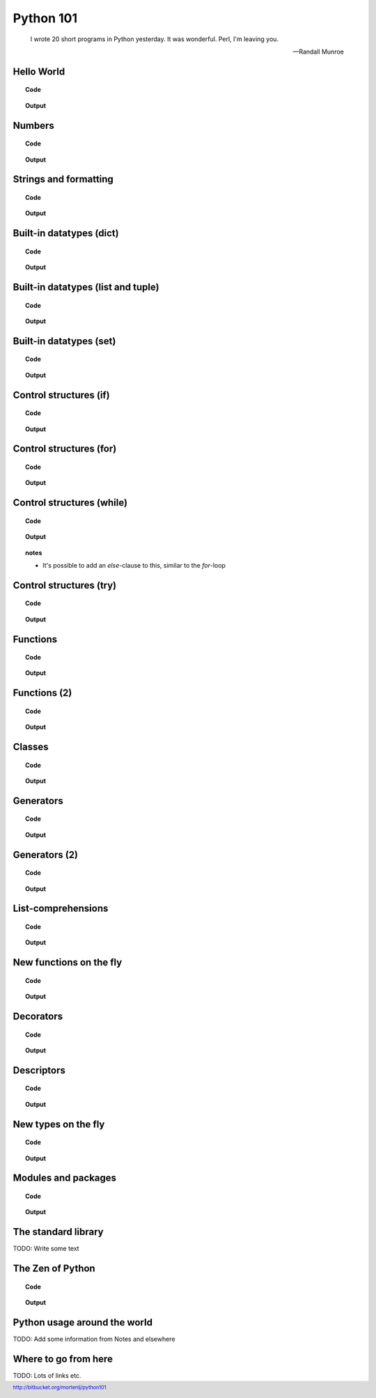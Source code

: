 ==========
Python 101
==========

.. footer:: http://bitbucket.org/mortenlj/python101

.. figure:: python.png
    :align: center
    :alt: http://xkcd.com/353/

.. epigraph::

    I wrote 20 short programs in Python yesterday.  It was wonderful.  Perl, I'm leaving you.

    -- Randall Munroe

Hello World
===========

.. topic:: Code

    .. include:: code/hello.py
        :code: python

.. topic:: Output

    .. include:: code/hello.out
        :code:

Numbers
=======

.. topic:: Code

    .. include:: code/numbers.py
        :code: python

.. topic:: Output

    .. include:: code/numbers.out
        :code:


Strings and formatting
======================

.. topic:: Code

    .. include:: code/text.py
        :code: python

.. topic:: Output

    .. include:: code/text.out
        :code:

Built-in datatypes (dict)
=========================

.. topic:: Code

    .. include:: code/data_dict.py
        :code: python

.. topic:: Output

    .. include:: code/data_dict.out
        :code:

Built-in datatypes (list and tuple)
===================================

.. topic:: Code

    .. include:: code/data_list_tuple.py
        :code: python

.. topic:: Output

    .. include:: code/data_list_tuple.out
        :code:

Built-in datatypes (set)
========================

.. topic:: Code

    .. include:: code/data_set.py
        :code: python

.. topic:: Output

    .. include:: code/data_set.out
        :code:

Control structures (if)
=======================

.. topic:: Code

    .. include:: code/if.py
        :code: python

.. topic:: Output

    .. include:: code/if.out
        :code:

Control structures (for)
========================

.. topic:: Code

    .. include:: code/for.py
        :code: python

.. topic:: Output

    .. include:: code/for.out
        :code:


Control structures (while)
==========================

.. topic:: Code

    .. include:: code/while.py
        :code: python

.. topic:: Output

    .. include:: code/while.out
        :code:

.. topic:: notes
    :class: hidden print

    - It's possible to add an `else`-clause to this, similar to the `for`-loop


Control structures (try)
========================

.. topic:: Code

    .. include:: code/try.py
        :code: python

.. topic:: Output

    .. include:: code/try.out
        :code:

Functions
=========

.. topic:: Code

    .. include:: code/func1.py
        :code: python

.. topic:: Output

    .. include:: code/func1.out
        :code:

Functions (2)
=============

.. topic:: Code

    .. include:: code/func2.py
        :code: python

.. topic:: Output

    .. include:: code/func2.out
        :code:


Classes
=======

.. topic:: Code

    .. include:: code/classes.py
        :code: python

.. topic:: Output

    .. include:: code/classes.out
        :code:

Generators
==========

.. topic:: Code

    .. include:: code/generator.py
        :code: python

.. topic:: Output

    .. include:: code/generator.out
        :code:

Generators (2)
==============

.. topic:: Code

    .. include:: code/generator2.py
        :code: python

.. topic:: Output

    .. include:: code/generator2.out
        :code:

List-comprehensions
===================

.. topic:: Code

    .. include:: code/comprehensions.py
        :code: python

.. topic:: Output

    .. include:: code/comprehensions.out
        :code:

New functions on the fly
========================

.. topic:: Code

    .. include:: code/new_func.py
        :code: python

.. topic:: Output

    .. include:: code/new_func.out
        :code:

Decorators
==========

.. topic:: Code

    .. include:: code/decorator.py
        :code: python

.. topic:: Output

    .. include:: code/decorator.out
        :code:


Descriptors
===========

.. topic:: Code

    .. include:: code/descriptors.py
        :code: python

.. topic:: Output

    .. include:: code/descriptors.out
        :code:

New types on the fly
====================

.. topic:: Code

    .. include:: code/new_type.py
        :code: python

.. topic:: Output

    .. include:: code/new_type.out
        :code:

Modules and packages
====================

.. topic:: Code

    .. include:: code/import_modules.py
        :code: python

.. topic:: Output

    .. include:: code/import_modules.out
        :code:

The standard library
====================

TODO: Write some text

The Zen of Python
=================

.. topic:: Code

    .. include:: code/zen.py
        :code: python

.. topic:: Output

    .. include:: code/zen.out
        :code:

Python usage around the world
=============================

TODO: Add some information from Notes and elsewhere

Where to go from here
=====================

TODO: Lots of links etc.
